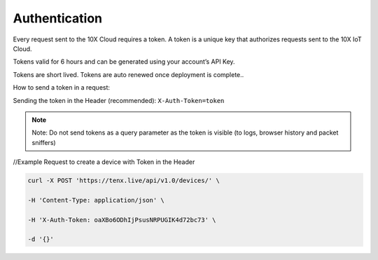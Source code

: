 Authentication
==============

Every request sent to the 10X Cloud requires a token. A token is a unique key that authorizes requests sent to the 10X IoT Cloud.

Tokens valid for 6 hours and can be generated using your account’s API Key.

Tokens are short lived. Tokens are auto renewed once deployment is complete..

How to send a token in a request:

Sending the token in the Header (recommended):  
``X-Auth-Token=token``

.. note::

    Note: Do not send tokens as a query parameter as the token is visible (to logs, browser history and packet sniffers)

//Example Request to create a device with Token in the Header

.. code-block:: console

    curl -X POST 'https://tenx.live/api/v1.0/devices/' \

    -H 'Content-Type: application/json' \

    -H 'X-Auth-Token: oaXBo6ODhIjPsusNRPUGIK4d72bc73' \

    -d '{}'

